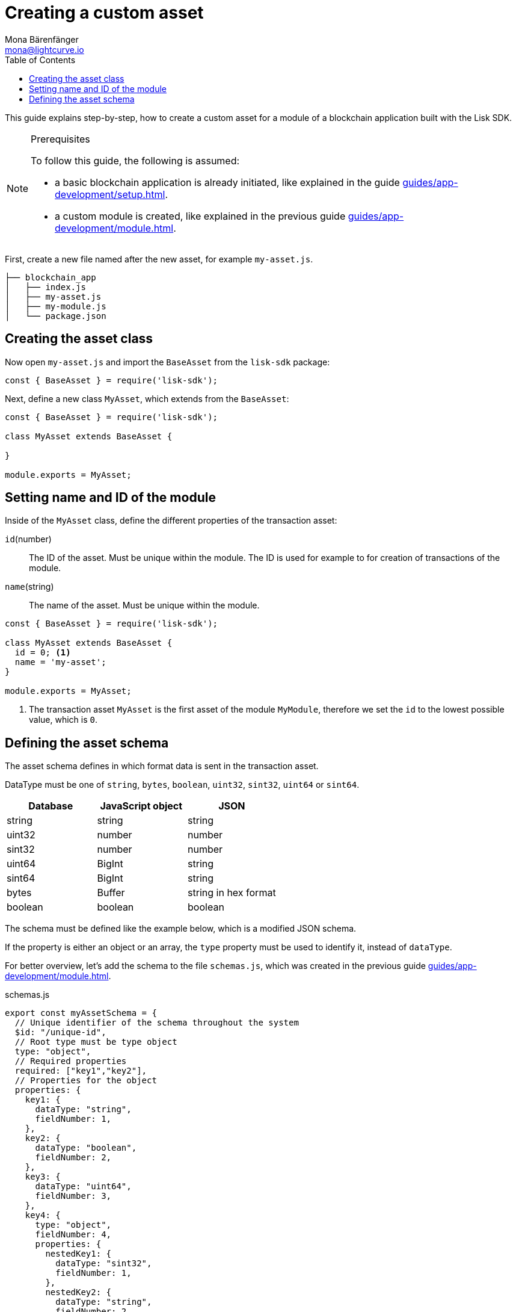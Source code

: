 = Creating a custom asset
Mona Bärenfänger <mona@lightcurve.io>
:description: How to create custom transactions and register them, including the store, cache, and filters.
:page-aliases: customize.adoc
:toc:
:v_sdk: v5.0.1
:v_protocol: master

:url_github_base_transaction: https://github.com/LiskHQ/lisk-sdk/blob/{v_sdk}/elements/lisk-transactions/src/base_transaction.ts
:url_github_sdk_entities_account: https://github.com/LiskHQ/lisk-sdk/blob/{v_sdk}/framework/src/components/storage/entities/account.js
:url_github_sdk_entities_tx: https://github.com/LiskHQ/lisk-sdk/blob/{v_sdk}/framework/src/components/storage/entities/transaction.js
:v_protocol: master

:url_guides_setup: guides/app-development/setup.adoc
:url_guides_module: guides/app-development/module.adoc
:url_guides_interact: guides/app-development/interact-with-api.adoc
:url_guides_broadcast: guides/app-development/broadcast.adoc
:url_guides_broadcast_fee: guides/app-development/broadcast.adoc#fee
:url_guides_frontend: guides/app-development/frontend.adoc
:url_protocol: protocol:index.adoc
:url_protocol_transactions: protocol:transactions.adoc
:url_protocol_transactions_pool: protocol:network.adoc#pool
:url_tutorials: tutorials/index.adoc

This guide explains step-by-step, how to create a custom asset for a module of a blockchain application built with the Lisk SDK.


.Prerequisites
[NOTE]
====
To follow this guide, the following is assumed:

* a basic blockchain application is already initiated, like explained in the guide xref:{url_guides_setup}[].
* a custom module is created, like explained in the previous guide xref:{url_guides_module}[].
====

First, create a new file named after the new asset, for example `my-asset.js`.

----
├── blockchain_app
│   ├── index.js
│   ├── my-asset.js
│   ├── my-module.js
│   └── package.json
----

== Creating the asset class

Now open `my-asset.js` and import the `BaseAsset` from the `lisk-sdk` package:

[source,js]
----
const { BaseAsset } = require('lisk-sdk');
----

Next, define a new class `MyAsset`, which extends from the `BaseAsset`:

[source,js]
----
const { BaseAsset } = require('lisk-sdk');

class MyAsset extends BaseAsset {

}

module.exports = MyAsset;
----

== Setting name and ID of the module

Inside of the `MyAsset` class, define the different properties of the transaction asset:

`id`(number)::
The ID of the asset.
Must be unique within the module.
The ID is used for example to for creation of transactions of the module.
`name`(string)::
The name of the asset.
Must be unique within the module.

[source,js]
----
const { BaseAsset } = require('lisk-sdk');

class MyAsset extends BaseAsset {
  id = 0; <1>
  name = 'my-asset';
}

module.exports = MyAsset;
----

<1> The transaction asset `MyAsset` is the first asset of the module `MyModule`, therefore we set the `id` to the lowest possible value, which is `0`.

== Defining the asset schema

The asset schema defines in which format data is sent in the transaction asset.

DataType must be one of `string`, `bytes`, `boolean`, `uint32`, `sint32`, `uint64` or `sint64`.

[cols=",,",options="header",stripes="hover"]
|===
|Database
|JavaScript object
|JSON

|string
|string
|string

|uint32
|number
|number

|sint32
|number
|number

|uint64
|BigInt
|string

|sint64
|BigInt
|string

|bytes
|Buffer
|string in hex format

|boolean
|boolean
|boolean

|===

The schema must be defined like the example below, which is a modified JSON schema.

If the property is either an object or an array, the `type` property must be used to identify it, instead of `dataType`.

For better overview, let's add the schema to the file `schemas.js`, which was created in the previous guide xref:{url_guides_module}[].

.schemas.js
[source,js]
----
export const myAssetSchema = {
  // Unique identifier of the schema throughout the system
  $id: "/unique-id",
  // Root type must be type object
  type: "object",
  // Required properties
  required: ["key1","key2"],
  // Properties for the object
  properties: {
    key1: {
      dataType: "string",
      fieldNumber: 1,
    },
    key2: {
      dataType: "boolean",
      fieldNumber: 2,
    },
    key3: {
      dataType: "uint64",
      fieldNumber: 3,
    },
    key4: {
      type: "object",
      fieldNumber: 4,
      properties: {
        nestedKey1: {
          dataType: "sint32",
          fieldNumber: 1,
        },
        nestedKey2: {
          dataType: "string",
          fieldNumber: 2,
        },
      },
    },
    key5: {
      type: "array",
      fieldNumber: 5,
      items: {
        type: "object",
        properties: {
          nestedArrayKey1: {
            dataType: "string",
            fieldNumber: 1,
          },
          nestedArrayKey2: {
            dataType: "boolean",
            fieldNumber: 2,
          },
        },
      },
    },
    key6: {
      type: "array",
      fieldNumber: 6,
      items: {
        dataType: "bytes",
      },
    },
  },
  // Default values for the different properties
  default: {
    key1 : "",
    key2 : false,
    key3 : 0,
    key4 : {},
    key5 : [],
    key6 : [],
  }
}
----

Now include the schema in the module:

[source,js]
----
const { BaseModule } = require('lisk-sdk');
const { myAssetSchema } = require('./schemas.js'); <1>

class MyModule extends BaseModule {
  id = 1024;
  name = 'my-module';
  schema = myAssetSchema; <2>
}

module.exports = MyModule;
----

<1> Require the schema.
<2> Set the `schema` of the asset to the imported schema.
